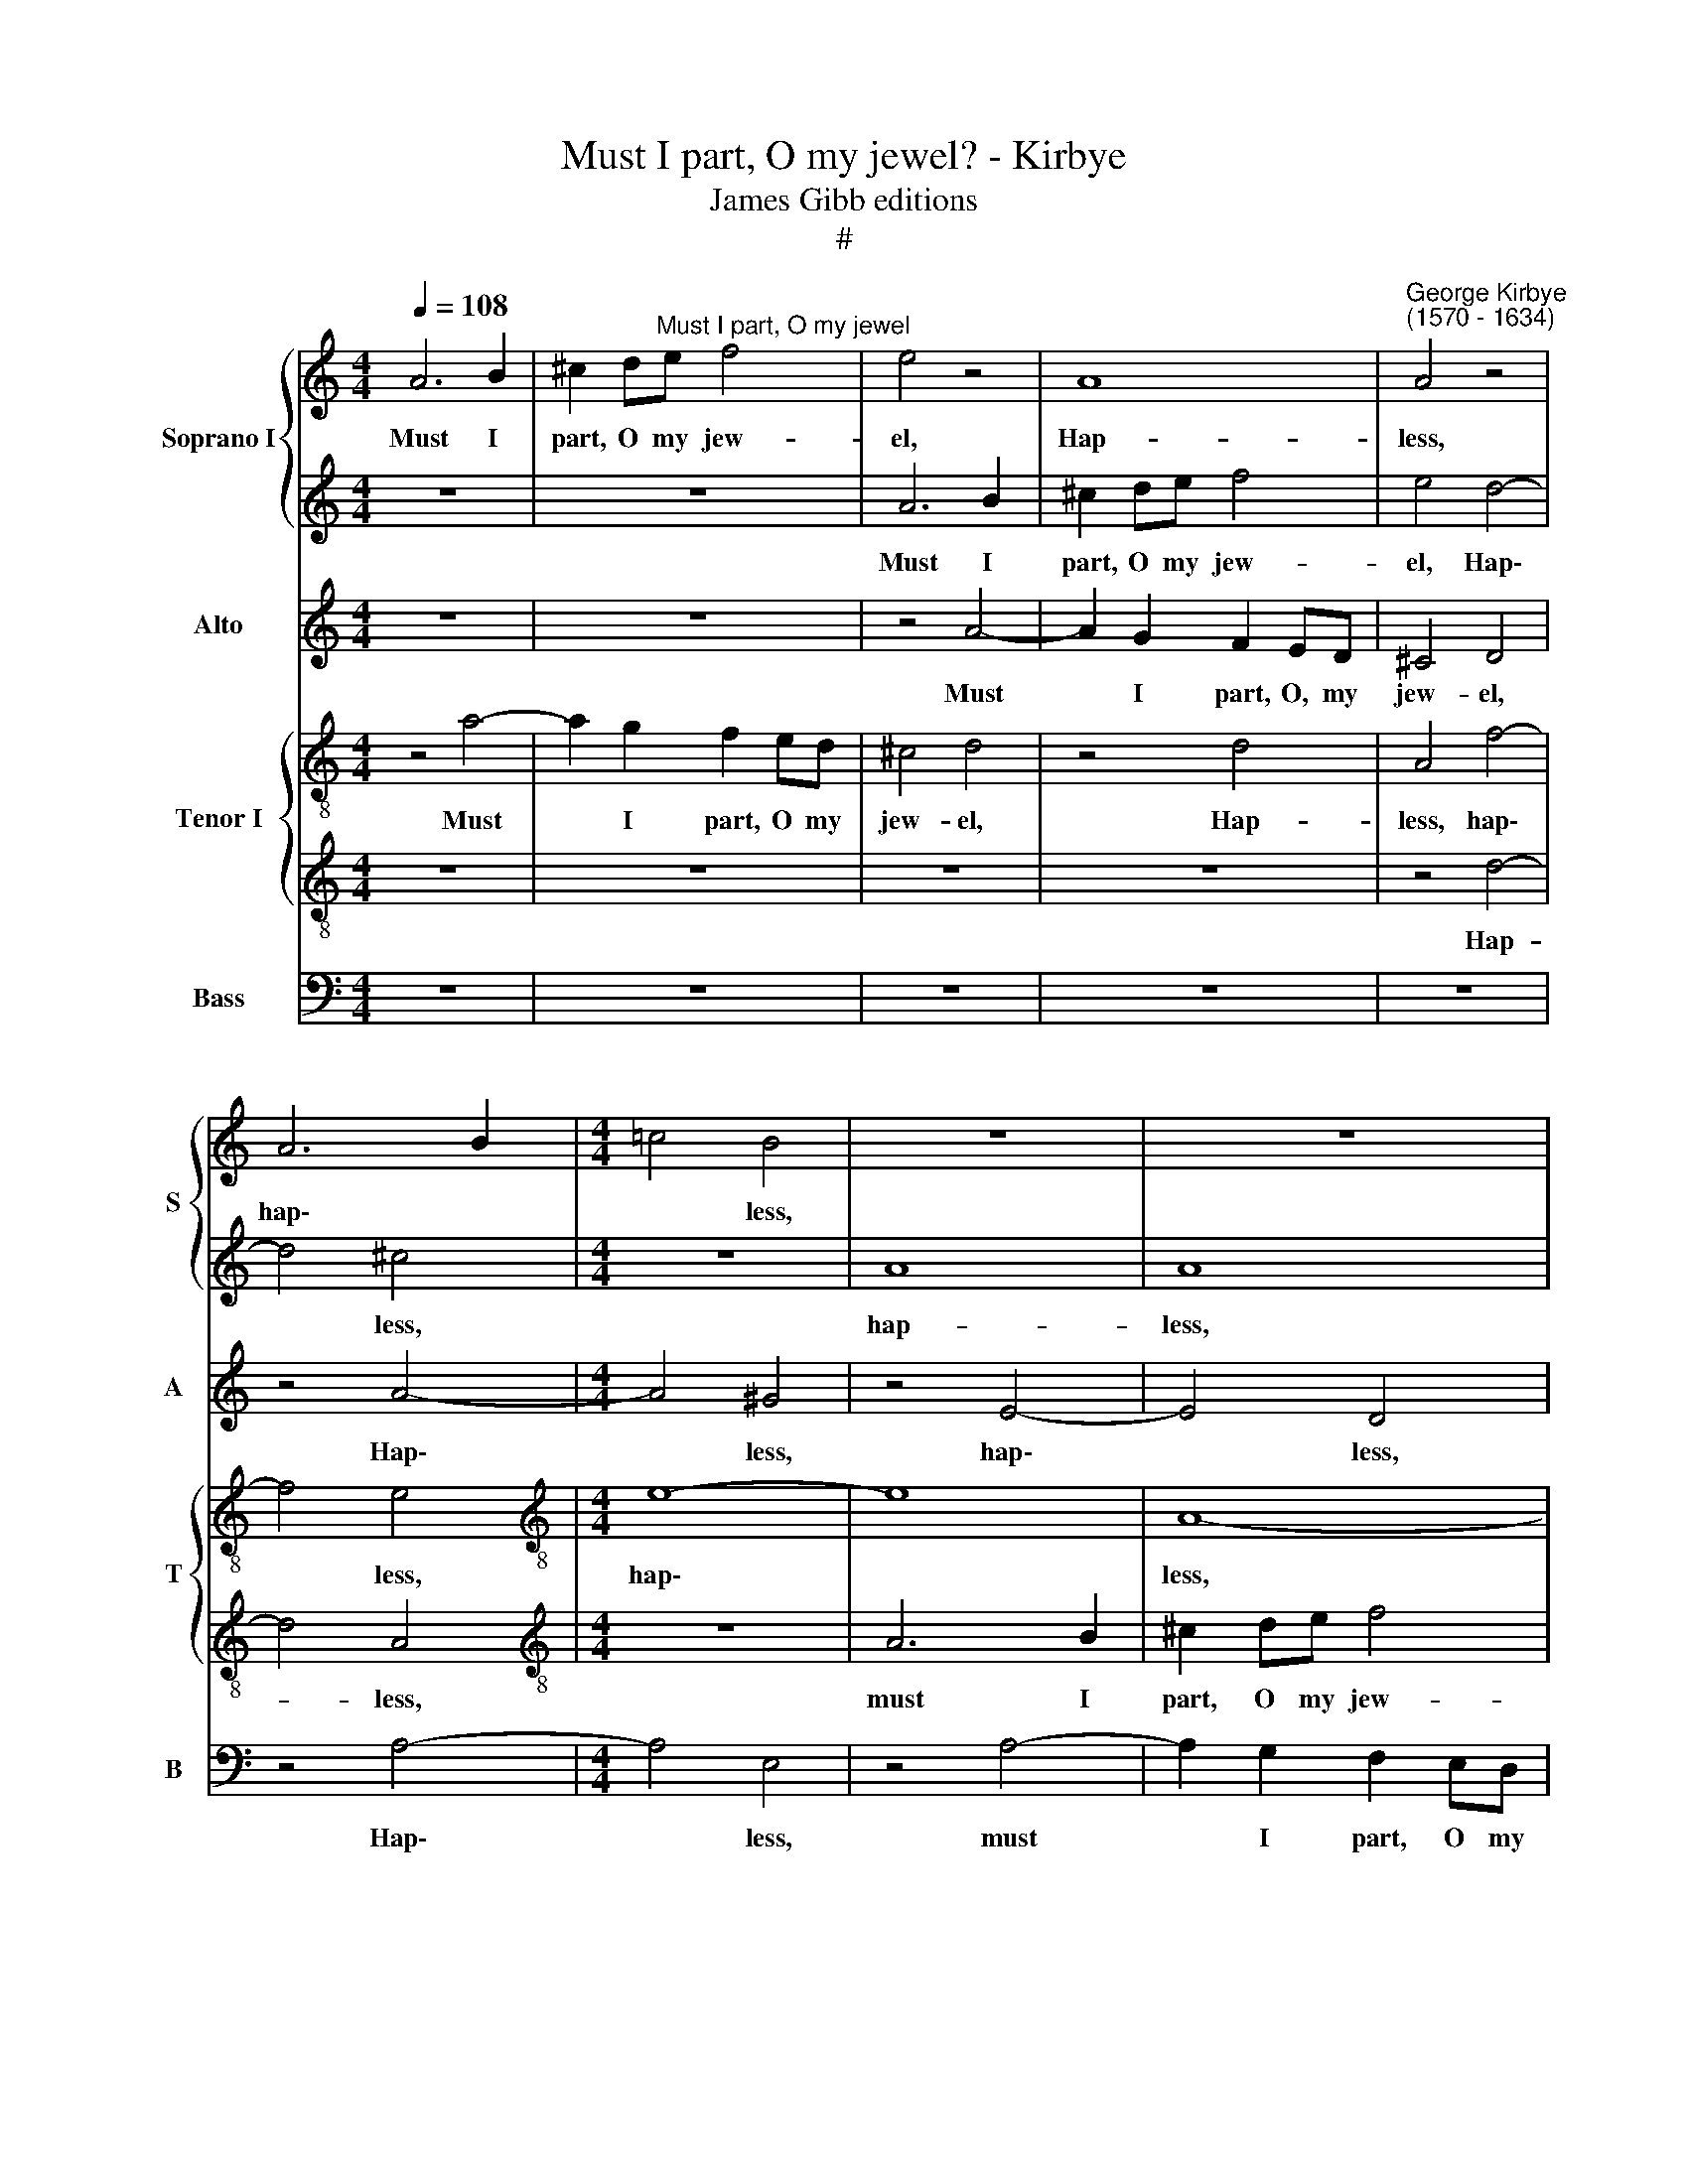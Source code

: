 X:1
T:Must I part, O my jewel? - Kirbye
T:James Gibb editions
T:#
%%score { 1 | 2 } 3 { 4 | 5 } 6
L:1/8
Q:1/4=108
M:4/4
K:C
V:1 treble nm="Soprano I" snm="S"
V:2 treble 
V:3 treble nm="Alto" snm="A"
V:4 treble-8 nm="Tenor I" snm="T"
V:5 treble-8 
V:6 bass nm="Bass" snm="B"
V:1
 A6 B2 | ^c2 d"^Must I part, O my jewel"e f4 | e4 z4 | A8 |"^George Kirbye\n(1570 - 1634)" A4 z4 | %5
w: Must I|part, O my jew-|el,|Hap-|less,|
 A6 B2 |[M:4/4] !courtesy!=c4 B4 | z8 | z8 | A6 B2 | ^c2 de f4 | e4 z4 | z4 e4- | e4 d4 | z8 | e8 | %16
w: hap\- *|* less,|||must I|part, O my jew-|el,|hap\-|* less,||hap-|
 e4 z2 B2 | c2 d2 e4- | e2 d2 c2 B2 | A4 B4 | z2 e2 f2 e2 | e8 | e8 | =c8- | c8 | B4 z2 e2 | %26
w: less, from|my fair sun,|* whose beams me|nour- ish,|whose beams me|nour-|ish?|A\-||las, who|
 c2 B2 A4 | ^G8 | z8 | e8- | e8 | A8 | z4 z2 c2 | c2 c2 d4 | e8 | z4 c4- | c4 B4- | B4 A4 | %38
w: now com- fort-|eth,||a\-||las,|or|doth me cher-|ish,|Pain\-|* ed|* with|
 G4 E4- | E4 A4- | A4 A4 | z8 | e8- | e8 | e3 e e2 d2 | e4 e4 | z4 c4- | c4 B3 c | B2 A2 B4 | %49
w: grief so|* cru\-|* el?||O,||if it so must|needs be,|O,|* if it|so must needs|
 B4 c2 c2- | c2 =G2 B4 | B2 B2 c3 B | c2 A2 ^G4- | G2 E2 z4 | z2 A2 e3 d | e2 c2 B4 | ^c8 | %57
w: be, my wick\-|* ed for-|tune, How can she|fur- ther harm|* me,|How can she|fur- ther harm|me?|
 z4 e4- | e4 e3 e | e2 d2 e4 | e4 e2 e2- | e2 c2 d4 | d2 d2 e3 d | e2 c2 B2 B2 | z4 z2 B2 | %65
w: O,|* if it|so must needs|be, my wick\-|* ed for-|tune, How can she|fur- ther harm me,|how|
 c3 B c2[Q:1/4=107] A2 |[Q:1/4=105] ^G2[Q:1/4=103] A2[Q:1/4=102] B2[Q:1/4=100] e2 |[Q:1/4=96] e8 | %68
w: can she fur- ther|harm me, fur- ther|harm|
[Q:1/4=94] !fermata!e8 |] %69
w: me?|
V:2
 z8 | z8 | A6 B2 | ^c2 de f4 | e4 d4- | d4 ^c4 |[M:4/4] z8 | A8 | A8 | z8 | A6 B2 | ^c2 de f4 | %12
w: ||Must I|part, O my jew-|el, Hap\-|* less,||hap-|less,||must I|part, O my jew-|
 e8 | z8 | z4 d4- | d4 c4 | B4 z2 ^G2 | A2 B2 c4- | c2 B2 c2 e2 | d4 e4- | e4 z2 c2 | B2 A2 B4 | %22
w: el,||hap\-||less, from|my fair sun,|* whose beams me|nour- ish,|* whose|beams me nour-|
 ^c8 | z8 | e8- | e4 B4 | z8 | e8- | e8 | B8 | z4 z2 ^c2 | d2 e2 f4 | e6 e2 | f2 e2 g4 | g8 | z8 | %36
w: ish?||A\-|* las,||a\-||las,|who|now com- fort-|eth or|doth me cher-|ish,||
 z4 e4- | e4 d4- | d4 (^c2 B2) | ^c4 d4- | d4 =c4- | c4 B4 | z8 | c8 | B3 c B2 A2 | B4 B4 | %46
w: Pain\-|* ed|* with *|grief so|* cru\-|* el?||O,|if it so must|needs be,|
 z4 e4- | e4 e3 e | e2 d2 e4 | e4 e2 e2- | e2 c2 d4 | d2 d2 e3 d | e2 c2 B2 B2 | z4 z2 B2 | %54
w: O,|* if it|so must needs|be, my wick\-|* ed for-|tune, How can she|fur- ther harm me,|How|
 c3 B c2 A2 | (^G2 A4 G2) | A8 | z4 c4- | c4 B3 c | B2 A2 B4 | B4 c2 c2- | c2 G2 B4 | B2 B2 c3 B | %63
w: can she fur- ther|harm * *|me?|O,|* if it|so must needs|be, my wick\-|* ed for-|tune, How can she|
 c2 A2 ^G4- | G2 E2 z4 | z2 A2 e3 d | e2 c2 (B4- | B2 A2 B4) | !fermata!^c8 |] %69
w: fur- ther harm|* me,|how can she|fur- ther harm||me?|
V:3
 z8 | z8 | z4 A4- | A2 G2 F2 ED | ^C4 D4 | z4 A4- |[M:4/4] A4 ^G4 | z4 E4- | E4 D4 | z4 A4- | %10
w: ||Must|* I part, O, my|jew- el,|Hap\-|* less,|hap\-|* less,|must|
 A2 G2 F2 ED | ^C4 D4 | z4 A4- | A4 A4 | z8 | A8 | ^G4 z2 E2 | E2 =G2 G4- | G2 B2 (A2 ^G2 | %19
w: * I part, O my|Jew- el,|hap\-|* less,||hap-|less, from|my fair sun,|* whose beams *|
 A4) ^G4 | z4 z2 A2 | ^G2 A4 G2 | A8 | A8- | A8 | ^G4 z2 G2 | A2 B2 c4 | B8 | B8- | B8 | %30
w: * me|nour-|ish, me nour-|ish?|A\-||las, who|now com- fort-|eth,|a\-||
 ^c4 z2 A2 | A3 G (FE D2) | E4 z2 A2 | A2 c2 B4 | c8 | z4 A4- | A4 G4- | G4 F4 | E4 (G4- | %39
w: las, who|now com- fort\- * *|eth or|doth me cher-|ish,|Pain\-|* ed|* with|grief so|
 G2 FE F4- | F4) E4- | E4 D4 | z8 | E8 | ^G3 A G2 A2 | ^G4 G4 | z4 E4- | E4 ^G3 A | ^G2 A2 G4 | %49
w: |* cru\-|* el?||O,|if it so must|needs be,|O,|* if it|so must needs|
 ^G4 A2 A2- | A2 E2 G4 | G4 z4 | A4 B3 B | B2 A2 ^G4 | A8 | z8 | z8 | z4 E4- | E4 ^G3 A | %59
w: be, my wick\-|* ed for-|tune,|How can she|fur- ther harm|me?|||O,|* if it|
 ^G2 A2 G4 | ^G4 A2 A2- | A2 E2 G4 | G4 z4 | A4 B3 B | B2 A2 ^G4 | A8 | z2 A2 ^G3 ^F | ^G2 A2 G4 | %68
w: so must needs|be, my wick\-|* ed for-|tune,|How can she|fur- ther harm|me,|how can she|fur- ther harm|
 !fermata!A8 |] %69
w: me?|
V:4
 z4 a4- | a2 g2 f2 ed | ^c4 d4 | z4 d4 | A4 f4- | f4 e4 |[M:4/4][K:treble-8] e8- | e8 | A8- | A8 | %10
w: Must|* I part, O my|jew- el,|Hap-|less, hap\-|* less,|hap\-||less,||
 z4 a4- | a2 g2 f2 ed | ^c2 A2 z4 | A8 | A8 | z4 A4 | B4 z2 B2 | A2 d2 c3 d | e2 g2 e2 e2 | A4 e4 | %20
w: must|* I part, O my|jew- el,|hap-|less,|hap-|less, from|my fair sun, *|* whose beams me|nour- ish,|
 z2 e2 d2 c2 | e8 | e8 | e8- | e8 | e4 z2 B2 | c2 e2 e4 | e8 | ^g8- | g8 | a4 z2 e2 | f2 e2 d4 | %32
w: whose beams me|nour-|ish?|A\-||las, who|now com- fort-|eth,|a\-||las, who|now com- fort-|
 ^c4 z2 =c2 | c2 c2 g4 | g8 | c8 | A4 B4 | ^c4 d4 | e8- | e4 d4 | z8 | g8- | g8 | g8 | e3 A e2 f2 | %45
w: eth or|doth me cher-|ish,|Pain-|ed with|grief so|cru\-|* el?||O,|||if it so must|
 e4 e4 | z4 g4- | g4 e3 e | e2 A2 e4 | e4 e2 e2- | e2 e2 d4 | B4 A4- | A4 e3 d | e2 c2 B4 | %54
w: needs be,|O,|* if it|so must needs|be, my wick\-|* ed for-|tune, How|* can she|fur- ther harm|
 A4 A2 A2 | e8 | e8 | z4 g4- | g4 e3 e | e2 A2 e4 | e4 e2 e2- | e2 e2 d4 | B4 A4- | A4 e3 d | %64
w: me, fur- ther|harm|me?|O,|* if it|so must needs|be, my wick\-|* ed for-|tune, How|* can she|
 e2 c2 B4 | A4 A2 A2 | e8- | e8 | !fermata!e8 |] %69
w: fur- ther harm|me, fur- ther|harm||me?|
V:5
 z8 | z8 | z8 | z8 | z4 d4- | d4 A4 |[M:4/4][K:treble-8] z8 | A6 B2 | ^c2 de f4 | e4 z4 | z4 d4 | %11
w: ||||Hap-|* less,||must I|part, O my jew-|el,|hap-|
 A4 z4 | A6 B2 | ^c2 de f4 | e4 A4- | A4 A4 | z4 z2 E2 | A2 G2 c4- | c2 G2 A2 E2 | F4 E4- | %20
w: less,|must I|part, O my jew-|el, hap\-|* less,|from|my fair sun,|* whose beams me|nour- ish,|
 E4 z2 e2 | e2 c2 B4 | A8 | z4 c4- | c4 A4 | z4 z2 e2 | e3 d cB A2 | B8 | e8- | e8 | A4 z2 A2 | %31
w: * whose|beams me nour-|ish?|A\-|* las,|who|now * * * *|com-|fort-||eth, who|
 d2 ^c2 d4 | A4 z2 e2 | A2 A2 d4 | c8 | A8 | ^F4 G4 | E8- | E4 E4 | A8- | A8 | G8 | c8- | c8 | z8 | %45
w: now com- fort-|eth or|doth me cher-|ish,|Pain-|ed with|grief|* so|cru\-||el?|O,|||
 z8 | c8 | z4 B3 A | B2 d2 B4 | B4 A2 c2- | c2 c2 B4 | G4 z4 | A4 E3 ^F | ^G2 A2 B2 E2 | %54
w: |O,|if it|so must needs|be, my wick\-|* ed for-|tune,|How can she|fur- ther harm me,|
 z2 e2 c3 d | B2 A2 B4 | A8 | =c8 | z4 B3 A | B2 d2 B4 | B4 A2 c2- | c2 c2 B4 | G4 z4 | A4 E3 ^F | %64
w: how can she|fur- ther harm|me?|O,|if it|so must needs|be, my wick\-|* ed for-|tune,|How can she|
 ^G2 A2 B2 E2 | z8 | z2 A2 e3 d | e2 c2 B4 | !fermata!A8 |] %69
w: fur- ther harm me,||how can she|fur- ther harm|me?|
V:6
 z8 | z8 | z8 | z8 | z8 | z4 A,4- |[M:4/4] A,4 E,4 | z4 A,4- | A,2 G,2 F,2 E,D, | ^C,4 D,4 | z8 | %11
w: |||||Hap\-|* less,|must|* I part, O my|jew- el,||
 z4 D,4 | A,,4 A,4- | A,2 G,2 F,2 E,D, | ^C,4 D,4 | A,8 | E,8 | z8 | z8 | z8 | z2 C,2 D,2 A,,2 | %21
w: hap-|less, must|* I part, O my|jew- el,|hap-|less,||||whose beams me|
 E,8 | A,,8 | A,8- | A,8 | E,4 z2 E,2 | A,2 ^G,2 A,4 | E,8 | z8 | z8 | z8 | z8 | z4 z2 A,2 | %33
w: nour-|ish?|A\-||las, who|now com- fort-|eth|||||or|
 F,2 A,2 G,4 | C,8 | z8 | z8 | z8 | z8 | z8 | z8 | z8 | C,8- | C,8 | z8 | z8 | z4 C,4- | %47
w: doth me cher-|ish?||||||||O,||||O,|
 C,4 E,3 A,, | E,2 F,2 E,4 | E,4 A,2 A,2- | A,2 C2 G,4 | G,4 z4 | z8 | E,8 | A,3 =G, A,2 F,2 | %55
w: * if it|so must needs|be, my wick\-|* ed for-|tune,||How|can she fur- ther|
 E,8 | A,,8 | z4 C,4- | C,4 E,3 A,, | E,2 F,2 E,4 | E,4 A,2 A,2- | A,2 C2 G,4 | G,4 z4 | z8 | E,8 | %65
w: harm|me?|O,|* if it|so must needs|be, my wick\-|* ed for-|tune,||how|
 A,3 =G, A,2 F,2 | E,8- | E,8 | !fermata!A,,8 |] %69
w: can she fur- ther|harm||me?|

